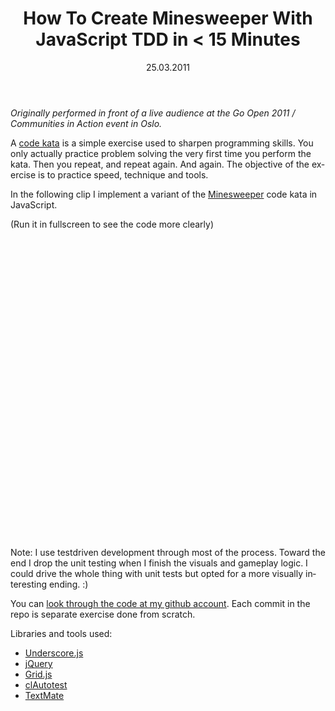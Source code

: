 #+TITLE:     How To Create Minesweeper With JavaScript TDD in < 15 Minutes
#+EMAIL:     thomas@kjeldahlnilsson.net
#+DATE:      25.03.2011
#+DESCRIPTION:
#+KEYWORDS:
#+LANGUAGE:  en
#+OPTIONS: H:3 num:nil toc:nil @:t ::t |:t ^:t -:t f:t *:t <:t 
#+OPTIONS: TeX:t LaTeX:t skip:nil d:nil todo:t pri:nil tags:not-in-toc
#+INFOJS_OPT: view:nil toc:nil ltoc:t mouse:underline buttons:0 path:http://orgmode.org/org-info.js
#+EXPORT_SELECT_TAGS: export
#+EXPORT_EXCLUDE_TAGS: noexport
#+LINK_UP:
#+LINK_HOME:
#+XSLT:

#+BEGIN_HTML
<p><em>Originally performed in front of a live audience at the Go Open 2011 / Communities in Action event in Oslo.</em></p>

<p>A <a title="Code Kata" href="http://codekata.pragprog.com/">code kata</a> is a simple exercise used to sharpen programming skills. You only actually practice problem solving the very first time you perform the kata. Then you repeat, and repeat again. And again. The objective of the exercise is to practice speed, technique and tools.</p>

<p>In the following clip I implement a variant of the <a title="Minesweeper code kata" href="http://codingdojo.org/cgi-bin/wiki.pl?KataMinesweeper">Minesweeper</a> code kata in JavaScript.</p>

<p>(Run it in fullscreen to see the code more clearly)</p>

<p><object width="640" height="480"><param name="allowfullscreen" value="true" /><param name="allowscriptaccess" value="always" /><param name="movie" value="http://vimeo.com/moogaloop.swf?clip_id=21474244&amp;server=vimeo.com&amp;show_title=1&amp;show_byline=1&amp;show_portrait=1&amp;color=00ADEF&amp;fullscreen=1&amp;autoplay=0&amp;loop=0" /><embed src="http://vimeo.com/moogaloop.swf?clip_id=21474244&amp;server=vimeo.com&amp;show_title=1&amp;show_byline=1&amp;show_portrait=1&amp;color=00ADEF&amp;fullscreen=1&amp;autoplay=0&amp;loop=0" type="application/x-shockwave-flash" allowfullscreen="true" allowscriptaccess="always" width="640" height="480"></embed></object></p>

<p>Note: I use testdriven development through most of the process. Toward the end I drop the unit testing when I finish the visuals and gameplay logic. I could drive the whole thing with unit tests but opted for a more visually interesting ending. :)</p>

<p>You can <a title="minesweeper code" href="https://github.com/thomanil/sweeper">look through the code at my github account</a>. Each commit in the repo is separate exercise done from scratch.</p>

<p>Libraries and tools used:
<ul>
	<li><a title="Underscore.js library" href="http://documentcloud.github.com/underscore/">Underscore.js</a></li>
	<li><a title="jQuery framework" href="http://jquery.com/">jQuery</a></li>
	<li><a title="Grid.js library" href="https://github.com/thomanil/Grid">Grid.js</a></li>
	<li><a title="clAutotest tool" href="https://github.com/thomanil/clAutotest">clAutotest</a></li>
	<li><a href="http://macromates.com/">TextMate</a></li>
</ul></p>
#+END_HTML
